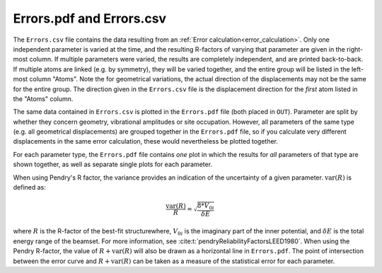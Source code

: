 .. _errorspdf:

Errors.pdf and Errors.csv
=========================

The ``Errors.csv`` file contains the data resulting from an :ref:`Error calculation<error_calculation>`.
Only one independent parameter is varied at the time, and the resulting R-factors of varying that parameter are given in the right-most column.
If multiple parameters were varied, the results are completely independent, and are printed back-to-back.
If multiple atoms are linked (e.g. by symmetry), they will be varied together, and the entire group will be listed in the left-most column "Atoms".
Note the for geometrical variations, the actual direction of the displacements may not be the same for the entire group.
The direction given in the ``Errors.csv`` file is the displacement direction for the *first* atom listed in the "Atoms" column.

The same data contained in ``Errors.csv`` is plotted in the ``Errors.pdf`` file (both placed in ``OUT``).
Parameter are split by whether they concern geometry, vibrational amplitudes or site occupation.
However, all parameters of the same type (e.g. all geometrical displacements) are grouped together in the ``Errors.pdf`` file, so if you calculate very different displacements in the same error calculation, these would nevertheless be plotted together.

For each parameter type, the ``Errors.pdf`` file contains *one* plot in which the results for *all* parameters of that type are shown together, as well as separate single plots for each parameter.

When using Pendry's R factor, the variance provides an indication of the uncertainty of a given parameter.
:math:`\textrm{var}(R)` is defined as:

.. math::

  \frac{\textrm{var}(R)}{R} = \sqrt{ \frac{8 * V_{0i} }{ \delta E} }

where :math:`R` is the R-factor of the best-fit structurewhere, :math:`V_{0i}` is the imaginary part of the inner potential, and :math:`\delta E` is the total energy range of the beamset.
For more information, see :cite:t:`pendryReliabilityFactorsLEED1980`.
When using the Pendry R-factor, the value of :math:`R + \textrm{var}(R)` will also be drawn as a horizontal line in ``Errors.pdf``.
The point of intersection between the error curve and :math:`R + \textrm{var}(R)` can be taken as a measure of the statistical error for each parameter.
